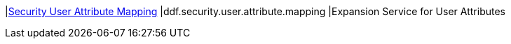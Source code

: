 |<<ddf.security.user.attribute.mapping,Security User Attribute Mapping>>
|ddf.security.user.attribute.mapping
|Expansion Service for User Attributes

